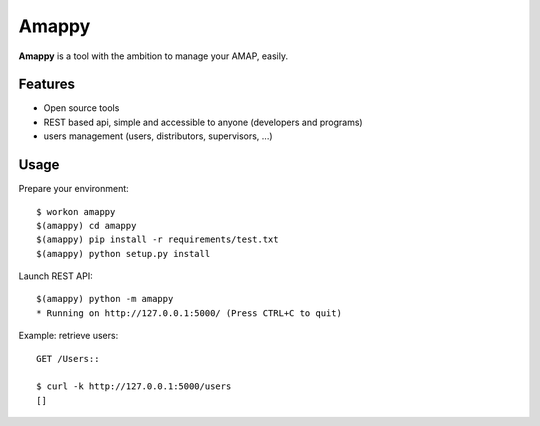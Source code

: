 .. |Amappy| replace:: **Amappy**


Amappy
======

.. image:: https://travis-ci.org/julienvitard/amappy.svg?branch=master
    :target: https://travis-ci.org/julienvitard/amappy
.. image:: https://coveralls.io/repos/github/julienvitard/amappy/badge.png?branch=master
    :target: https://coveralls.io/github/julienvitard/amappy?branch=master

    
|Amappy| is a tool with the ambition to manage your AMAP, easily.


Features
--------

* Open source tools
* REST based api, simple and accessible to anyone (developers and programs)
* users management (users, distributors, supervisors, ...)


Usage
-----

Prepare your environment::

   $ workon amappy
   $(amappy) cd amappy
   $(amappy) pip install -r requirements/test.txt
   $(amappy) python setup.py install


Launch REST API::

   $(amappy) python -m amappy
   * Running on http://127.0.0.1:5000/ (Press CTRL+C to quit)


Example: retrieve users::

   GET /Users::

   $ curl -k http://127.0.0.1:5000/users
   []

